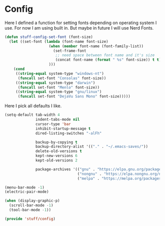 * Config
Here I defined a function for setting fonts depending on operating system I use.
For now I am using built in. But maybe in future I will use Nerd Fonts.
#+BEGIN_SRC emacs-lisp
  (defun stuff-config-set-font (font-size)
    (let ((set-font (lambda (font-name font-size)
                      (when (member font-name (font-family-list))
                        (set-frame-font
                         ;; need space between font name and it's size
                         (concat font-name (format " %s" font-size)) t t))
                      )))
      (cond
       ((string-equal system-type "windows-nt")
        (funcall set-font "Consolas" font-size))
       ((string-equal system-type "darwin")
        (funcall set-font "Menlo" font-size))
       ((string-equal system-type "gnu/linux")
        (funcall set-font "DejaVu Sans Mono" font-size)))))
#+END_SRC

Here I pick all defaults I like.
#+BEGIN_SRC emacs-lisp
  (setq-default tab-width 4
                indent-tabs-mode nil
                cursor-type 'bar
                inhibit-startup-message t
                dired-listing-switches "-alFh"

                backup-by-copying t
                backup-directory-alist '(("." . "~/.emacs-saves/"))
                delete-old-versions t
                kept-new-versions 6
                kept-old-versions 2

                package-archives '(("gnu" . "https://elpa.gnu.org/packages/")
                                   ("nongnu" . "https://elpa.nongnu.org/nongnu/")
                                   ("melpa" . "https://melpa.org/packages/")))

  (menu-bar-mode -1)
  (electric-pair-mode)

  (when (display-graphic-p)
    (scroll-bar-mode -1)
    (tool-bar-mode -1))

  (provide 'stuff/config)
#+END_SRC
